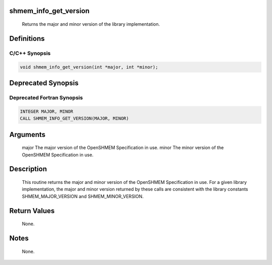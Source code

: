 shmem_info_get_version
======================

   Returns the major and minor version of the library implementation.

Definitions
===========

C/C++ Synopsis
--------------

.. code:: bash

   void shmem_info_get_version(int *major, int *minor);

Deprecated Synopsis
===================

Deprecated Fortran Synopsis
---------------------------

.. code:: bash

   INTEGER MAJOR, MINOR
   CALL SHMEM_INFO_GET_VERSION(MAJOR, MINOR)

Arguments
=========

   major   The major version of the OpenSHMEM Specification in use.
   minor   The minor version of the OpenSHMEM Specification in use.

Description
===========

   This routine returns the major and minor version of the OpenSHMEM Specification
   in use.  For a given library implementation, the major and minor version
   returned by these calls are consistent with the library constants
   SHMEM_MAJOR_VERSION and SHMEM_MINOR_VERSION.

Return Values
=============

   None.

Notes
=====

   None.
